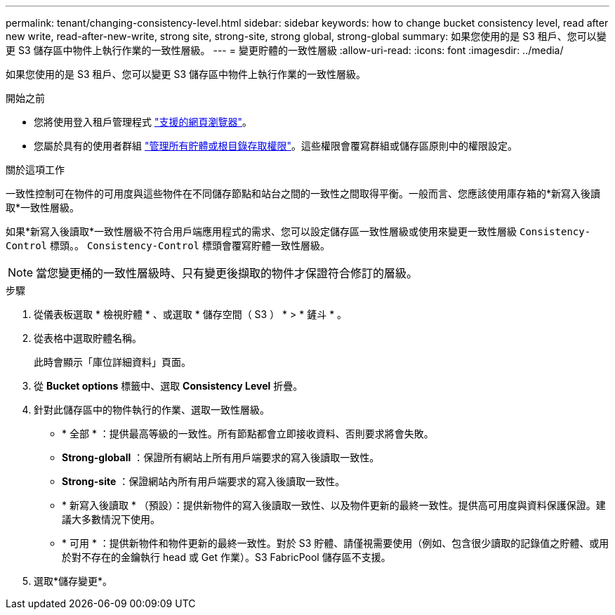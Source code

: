 ---
permalink: tenant/changing-consistency-level.html 
sidebar: sidebar 
keywords: how to change bucket consistency level, read after new write, read-after-new-write, strong site, strong-site, strong global, strong-global 
summary: 如果您使用的是 S3 租戶、您可以變更 S3 儲存區中物件上執行作業的一致性層級。 
---
= 變更貯體的一致性層級
:allow-uri-read: 
:icons: font
:imagesdir: ../media/


[role="lead"]
如果您使用的是 S3 租戶、您可以變更 S3 儲存區中物件上執行作業的一致性層級。

.開始之前
* 您將使用登入租戶管理程式 link:../admin/web-browser-requirements.html["支援的網頁瀏覽器"]。
* 您屬於具有的使用者群組 link:tenant-management-permissions.html["管理所有貯體或根目錄存取權限"]。這些權限會覆寫群組或儲存區原則中的權限設定。


.關於這項工作
一致性控制可在物件的可用度與這些物件在不同儲存節點和站台之間的一致性之間取得平衡。一般而言、您應該使用庫存箱的*新寫入後讀取*一致性層級。

如果*新寫入後讀取*一致性層級不符合用戶端應用程式的需求、您可以設定儲存區一致性層級或使用來變更一致性層級 `Consistency-Control` 標頭。。 `Consistency-Control` 標頭會覆寫貯體一致性層級。


NOTE: 當您變更桶的一致性層級時、只有變更後擷取的物件才保證符合修訂的層級。

.步驟
. 從儀表板選取 * 檢視貯體 * 、或選取 * 儲存空間（ S3 ） * > * 鏟斗 * 。
. 從表格中選取貯體名稱。
+
此時會顯示「庫位詳細資料」頁面。

. 從 *Bucket options* 標籤中、選取 *Consistency Level* 折疊。
. 針對此儲存區中的物件執行的作業、選取一致性層級。
+
** * 全部 * ：提供最高等級的一致性。所有節點都會立即接收資料、否則要求將會失敗。
** *Strong-globall* ：保證所有網站上所有用戶端要求的寫入後讀取一致性。
** *Strong-site* ：保證網站內所有用戶端要求的寫入後讀取一致性。
** * 新寫入後讀取 * （預設）：提供新物件的寫入後讀取一致性、以及物件更新的最終一致性。提供高可用度與資料保護保證。建議大多數情況下使用。
** * 可用 * ：提供新物件和物件更新的最終一致性。對於 S3 貯體、請僅視需要使用（例如、包含很少讀取的記錄值之貯體、或用於對不存在的金鑰執行 head 或 Get 作業）。S3 FabricPool 儲存區不支援。


. 選取*儲存變更*。

